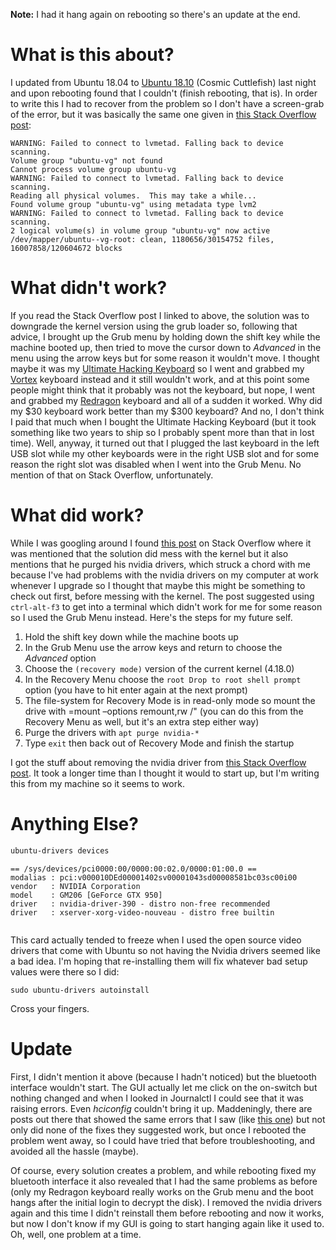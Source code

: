 #+BEGIN_COMMENT
.. title: Recovering From the Ubuntu 18.10 Upgrade
.. slug: recovering-from-the-ubuntu-1810-upgrade
.. date: 2018-10-27 10:40:09 UTC-07:00
.. tags: ubuntu,nvidia,upgrade,repair
.. category: Ubuntu
.. link: 
.. description: Recovering from the unbootable Ubuntu 18.10 problem.
.. type: text

#+END_COMMENT
#+OPTIONS: ^:{}
#+TOC: headlines 1
**Note:** I had it hang again on rebooting so there's an update at the end.
* What is this about?
  I updated from Ubuntu 18.04 to [[https://blog.ubuntu.com/2018/10/19/welcome-ubuntu-desktop-18-10][Ubuntu 18.10]] (Cosmic Cuttlefish) last night and upon rebooting found that I couldn't (finish rebooting, that is). In order to write this I had to recover from the problem so I don't have a screen-grab of the error, but it was basically the same one given in [[https://askubuntu.com/questions/837143/failed-to-connect-to-lvmetad][this Stack Overflow post]]:

#+BEGIN_EXAMPLE
WARNING: Failed to connect to lvmetad. Falling back to device scanning.
Volume group "ubuntu-vg" not found
Cannot process volume group ubuntu-vg
WARNING: Failed to connect to lvmetad. Falling back to device scanning.
Reading all physical volumes.  This may take a while...
Found volume group "ubuntu-vg" using metadata type lvm2
WARNING: Failed to connect to lvmetad. Falling back to device scanning.
2 logical volume(s) in volume group "ubuntu-vg" now active /dev/mapper/ubuntu--vg-root: clean, 1180656/30154752 files, 16007858/120604672 blocks
#+END_EXAMPLE

* What didn't work?
  If you read the Stack Overflow post I linked to above, the solution was to downgrade the kernel version using the grub loader so, following that advice, I brought up the Grub menu by holding down the shift key while the machine booted up, then tried to move the cursor down to /Advanced/ in the menu using the arrow keys but for some reason it wouldn't move. I thought maybe it was my [[https://ultimatehackingkeyboard.com/][Ultimate Hacking Keyboard]] so I went and grabbed my [[http://vortexgear.tw/vortex2_2.asp?kind=47&kind2=225&kind3=&kind4=1043][Vortex]] keyboard instead and it still wouldn't work, and at this point some people might think that it probably was not the keyboard, but nope, I went and grabbed my [[http://redragonusa.com/products/keyboard/K552/47][Redragon]] keyboard and all of a sudden it worked. Why did my $30 keyboard work better than my $300 keyboard? And no, I don't think I paid that much when I bought the Ultimate Hacking Keyboard (but it took something like two years to ship so I probably spent more than that in lost time). Well, anyway, it turned out that I plugged the last keyboard in the left USB slot while my other keyboards were in the right USB slot and for some reason the right slot was disabled when I went into the Grub Menu. No mention of that on Stack Overflow, unfortunately.
* What did work?
  While I was googling around I found [[https://askubuntu.com/questions/969917/failed-to-connect-to-lvmetad-stuck-on-boot][this post]] on Stack Overflow where it was mentioned that the solution did mess with the kernel but it also mentions that he purged his nvidia drivers, which struck a chord with me because I've had problems with the nvidia drivers on my computer at work whenever I upgrade so I thought that maybe this might be something to check out first, before messing with the kernel. The post suggested using =ctrl-alt-f3= to get into a terminal which didn't work for me for some reason so I used the Grub Menu instead. Here's the steps for my future self.

 1. Hold the shift key down while the machine boots up
 2. In the Grub Menu use the arrow keys and return to choose the /Advanced/ option
 3. Choose the =(recovery mode)= version of the current kernel (4.18.0)
 4. In the Recovery Menu choose the =root Drop to root shell prompt= option (you have to hit enter again at the next prompt)
 5. The file-system for Recovery Mode is in read-only mode so mount the drive with =mount --options remount,rw /" (you can do this from the Recovery Menu as well, but it's an extra step either way)
 6. Purge the drivers with =apt purge nvidia-*=
 7. Type =exit= then back out of Recovery Mode and finish the startup

I got the stuff about removing the nvidia driver from [[https://askubuntu.com/questions/899309/ubuntu-16-04-how-to-disable-nvidia-driver-from-grub][this Stack Overflow post]]. It took a longer time than I thought it would to start up, but I'm writing this from my machine so it seems to work.
* Anything Else?
  
#+BEGIN_SRC bash :results output :exports both
ubuntu-drivers devices
#+END_SRC

#+RESULTS:
: == /sys/devices/pci0000:00/0000:00:02.0/0000:01:00.0 ==
: modalias : pci:v000010DEd00001402sv00001043sd00008581bc03sc00i00
: vendor   : NVIDIA Corporation
: model    : GM206 [GeForce GTX 950]
: driver   : nvidia-driver-390 - distro non-free recommended
: driver   : xserver-xorg-video-nouveau - distro free builtin
: 

This card actually tended to freeze when I used the open source video drivers that come with Ubuntu so not having the Nvidia drivers seemed like a bad idea. I'm hoping that re-installing them will fix whatever bad setup values were there so I did:

#+BEGIN_EXAMPLE
sudo ubuntu-drivers autoinstall
#+END_EXAMPLE

Cross your fingers.
* Update
  First, I didn't mention it above (because I hadn't noticed) but the bluetooth interface wouldn't start. The GUI actually let me click on the on-switch but nothing changed and when I looked in Journalctl I could see that it was raising errors. Even /hciconfig/ couldn't bring it up. Maddeningly, there are posts out there that showed the same errors that I saw (like [[https://www.queryxchange.com/q/3_772706/bluetooth-problem-after-upgrade-from-ubuntu-14-to-16-04/][this one]]) but not only did none of the fixes they suggested work, but once I rebooted the problem went away, so I could have tried that before troubleshooting, and avoided all the hassle (maybe). 

Of course, every solution creates a problem, and while rebooting fixed my bluetooth interface it also revealed that I had the same problems as before (only my Redragon keyboard really works on the Grub menu and the boot hangs after the initial login to decrypt the disk). I removed the nvidia drivers again and this time I didn't reinstall them before rebooting and now it works, but now I don't know if my GUI is going to start hanging again like it used to. Oh, well, one problem at a time.
